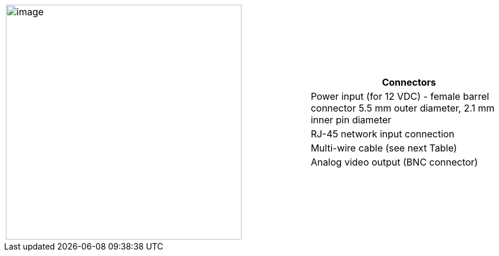 
[table.noborders,cols="3,2a",width="100%",frame=none,grid=none]
|===
| image:ROOT:image$/IZ600F/IZ600F-cables-connectors.png[image,width=400]
|[table.withborders,width="100%",cols="100%",options="header",]
!===
!Connectors
!Power input (for 12 VDC) - female barrel connector 5.5 mm outer diameter, 2.1 mm inner pin diameter
!RJ-45 network input connection
!Multi-wire cable (see next Table)
!Analog video output (BNC connector)
!===
|===
